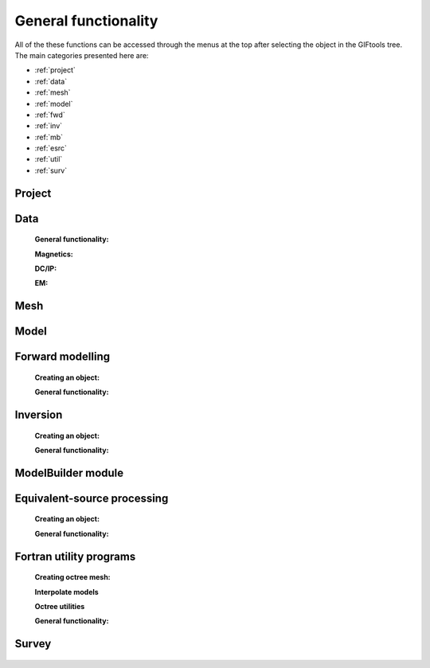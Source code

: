 .. _generalFunctionality_index:

General functionality
=====================

All of the these functions can be accessed through the menus at the top after selecting the object in the GIFtools tree. The main categories presented here are:

- :ref:`project`
- :ref:`data`
- :ref:`mesh`
- :ref:`model`
- :ref:`fwd`
- :ref:`inv`
- :ref:`mb`
- :ref:`esrc`
- :ref:`util`
- :ref:`surv`


.. _project:

Project
-------

    .. toctree::
        :maxdepth: 1
        
        Load <project/load>
        Load a recent project <project/loadRecent>
        Add an existing project <project/addProject>        
        Save <project/save>
        Auto-save functionality <project/autoSave>
        Set the working directory <project/setWorkDir>
        Set the starting directory <project/setStartingDir>
        Set the number of OpenMP threads <project/setOMPthreads>        
        Find the version number <project/about>


.. _data:

Data
----

    **General functionality:**

    .. toctree::
        :maxdepth: 1

        data/editDataHeaders
        Delete columns <data/deleteDataColumns>
        Create topography <data/dataCreateTopo>
        Create 3D mesh <data/dataCreateMesh>
        Downsample <data/downsample>        
        Set input/output (i/o) headers <data/setioHeaders>
        Assign uncertainties <data/assignUncertainties>
        Perform a simple mathematical operation <data/constantCalculator>
        Perform column-to-column mathematical operation <data/columnCalculator>
        Add Gaussian noise <data/addNoise>
        Combine like objects <data/combineData>
        Delete data outside of a mesh <data/meshBasedRemoval>
        Calculate a polynomal trend <data/polyTrend>
        View in 3D, table format, or view statistics <data/viewData>
        Export <data/export>


    **Magnetics:**

    .. toctree::
        :maxdepth: 1

        Assign / Edit inducing field <data/editFieldParams>
        Remove IGRF <data/removeIGRF>


    **DC/IP:**
    
    .. toctree::
        :maxdepth: 1

        Add topography to locations <data/applyTopo>
        Apparent resitivity to/from normalized voltage <data/dcipGeoFactor>
        Project DC/IP 3D data onto a 2D lines for DCIP2D inversion <data/dcip3Dto2D>

    **EM:**

    .. toctree::
        :maxdepth: 1

        Extract time / frequency data <data/emTimeExtract>
        View / edit times or frequencies <data/emViewTime>

.. _mesh:

Mesh
----

    .. toctree::
        :maxdepth: 1

        mesh/createConstantModel
        mesh/createActiveCellsModel
        mesh/refineOctree
        View in 3D <mesh/viewMesh>        
        Export <mesh/export>

.. _model:

Model
-----

    .. toctree::
        :maxdepth: 1

        model/createActiveCells
        Set unit name <model/setUnit>
        Perform a simple mathematical operation <model/modelCalculator>
        Add polyhedra from property data <model/addPolyBlock>
        Assign values to air cells <model/assignAirValues>        
        View in 3D, table format, or view statistics <model/viewModel>
        Export <model/export>


.. _fwd:

Forward modelling
-----------------

    **Creating an object:**
   
    .. toctree::
        :maxdepth: 1

        Magnetics <forward/mag3d>
        Gravity <forward/grav3d>
        Gravity gradiometry <forward/ggFwd>
        DC/IP <forward/dcipFwd>
        Frequency-domain EM <forward/femFwd>
        Time-domain EM <forward/temFwd>

    **General functionality:**

    .. toctree::
       :maxdepth: 1

       Set the working directory <forward/setWorkDir>
       Edit options <forward/editOptions>
       Write files <forward/writeAll>
       Run <forward/run>
       Load results <forward/loadResults>
       Copy the item <forward/copyOptions>

.. _inv:

Inversion
---------

    **Creating an object:**

    .. toctree::
        :maxdepth: 1
        
        Through a workflow <inversion/inversionWorkflow>
        Magnetics <inversion/mag3d>
        Gravity <inversion/grav3d>
        Gravity gradiometry <inversion/ggInv>
        DC/IP <inversion/dcipInv>        
        Frequency-domain EM <inversion/femInv>
        Time-domain EM <inversion/temInv>
        Natural-source EM <inversion/mtz3d>

    **General functionality:**

    .. toctree::
       :maxdepth: 1

       Set the working directory <inversion/setWorkDir>
       Edit options <inversion/editOptions>
       Write files <inversion/writeAll>
       Run <inversion/run>
       Load results <inversion/loadResults>
       View results <inversion/viewInversion>
       Copy the item <inversion/copyOptions>


.. _mb:

ModelBuilder module
-------------------

 .. toctree::
        :maxdepth: 1

        Create modelBuilder <modelBuilder/createModelBuilder>


       
.. _esrc:

Equivalent-source processing
----------------------------

    **Creating an object:**

    .. toctree::
        :maxdepth: 1

        Gravity <esProcessing/grav3d>
        Magnetics <esProcessing/mag3d>

    **General functionality:**

    .. toctree::
       :maxdepth: 1

       Set the working directory <esProcessing/setWorkDir>
       Edit options <esProcessing/editOptions>
       Write files <esProcessing/writeAll>
       Run <esProcessing/run>
       Load results <esProcessing/loadResults>
       View results <esProcessing/viewInversion>
       Copy the item <esProcessing/copyOptions>

.. _util:

Fortran utility programs
------------------------

    **Creating octree mesh:**

    .. toctree::
        :maxdepth: 1

        E3D <utilityCodes/e3doctreeMesh>
        E3DMT (and ZTEM) <utilityCodes/e3dmtoctreeMesh>
        TD (1 mesh) <utilityCodes/tdoctreeMesh>
        TD (tiled) <utilityCodes/tdoctreeMeshTiled>
        DC (and IP) <utilityCodes/dcoctreeMesh>
        Gravity (PDE) <utilityCodes/gravoctreeMesh>
        Magnetics (PDE) <utilityCodes/magoctreeMesh>

    **Interpolate models**   

    .. toctree::
    	:maxdepth: 1

    	3D mesh to 3D mesh <utilityCodes/interpolateModel>    
    	3D mesh to octree <utilityCodes/mesh3DToOctree>
    	Octree to mesh3D <utilityCodes/octreeToMesh3D>
    	Octree to octree <utilityCodes/octreeToOctree>

    **Octree utilities**

    .. toctree::
    	:maxdepth: 1

    	Regularize octree mesh <utilityCodes/regularizeOctreeMesh>
    	Refine octree mesh <utilityCodes/refineOctreeMesh>
    	Create surface weights <utilityCodes/createSurfaceWeights>
    	Create interface weights <utilityCodes/createInterfaceWeights>
    	Export cell centre locations <utilityCodes/exportCellCentres>
        Create surface electrodes (DC/IP) <utilityCodes/createElectrodes>

    **General functionality:**

    .. toctree::
       :maxdepth: 1

       Set the working directory <utilityCodes/setWorkDir>
       Edit options <utilityCodes/editOptions>
       Run <utilityCodes/run>
       Load results <utilityCodes/loadResults>

.. _surv:

Survey
------

    .. toctree::
        :maxdepth: 1
        
        Create a simple ground or airborne survey <survey/simpleSurvey>


